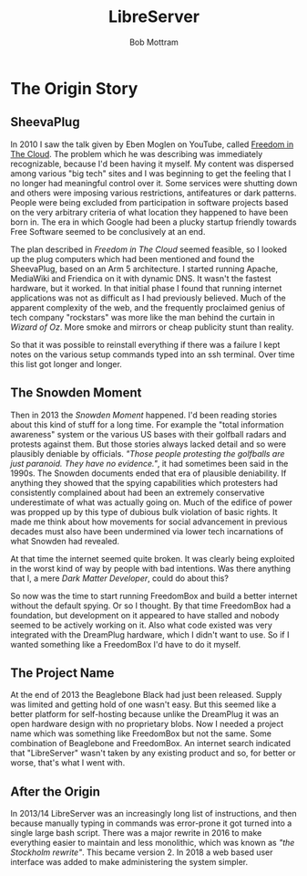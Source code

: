 #+TITLE: LibreServer
#+AUTHOR: Bob Mottram
#+EMAIL: bob@libreserver.org
#+KEYWORDS: libreserver, origin
#+DESCRIPTION: LibreServer: The origin story
#+OPTIONS: ^:nil toc:nil num:nil
#+HTML_HEAD: <link rel="stylesheet" type="text/css" href="libreserver.css" />

#+attr_html: :width 80% :height 10% :align center
[[file:images/logo.png]]

* The Origin Story

** SheevaPlug

In 2010 I saw the talk given by Eben Moglen on YouTube, called [[https://www.youtube.com/watch?v=QOEMv0S8AcA][Freedom in The Cloud]]. The problem which he was describing was immediately recognizable, because I'd been having it myself. My content was dispersed among various "big tech" sites and I was beginning to get the feeling that I no longer had meaningful control over it. Some services were shutting down and others were imposing various restrictions, antifeatures or dark patterns. People were being excluded from participation in software projects based on the very arbitrary criteria of what location they happened to have been born in. The era in which Google had been a plucky startup friendly towards Free Software seemed to be conclusively at an end.

The plan described in /Freedom in The Cloud/ seemed feasible, so I looked up the plug computers which had been mentioned and found the SheevaPlug, based on an Arm 5 architecture. I started running Apache, MediaWiki and Friendica on it with dynamic DNS. It wasn't the fastest hardware, but it worked. In that initial phase I found that running internet applications was not as difficult as I had previously believed. Much of the apparent complexity of the web, and the frequently proclaimed genius of tech company "rockstars" was more like the man behind the curtain in /Wizard of Oz/. More smoke and mirrors or cheap publicity stunt than reality.

So that it was possible to reinstall everything if there was a failure I kept notes on the various setup commands typed into an ssh terminal. Over time this list got longer and longer.

** The Snowden Moment

Then in 2013 the /Snowden Moment/ happened. I'd been reading stories about this kind of stuff for a long time. For example the "total information awareness" system or the various US bases with their golfball radars and protests against them. But those stories always lacked detail and so were plausibly deniable by officials. /"Those people protesting the golfballs are just paranoid. They have no evidence."/, it had sometimes been said in the 1990s. The Snowden documents ended that era of plausible deniability. If anything they showed that the spying capabilities which protesters had consistently complained about had been an extremely conservative underestimate of what was actually going on. Much of the edifice of power was propped up by this type of dubious bulk violation of basic rights. It made me think about how movements for social advancement in previous decades must also have been undermined via lower tech incarnations of what Snowden had revealed.

At that time the internet seemed quite broken. It was clearly being exploited in the worst kind of way by people with bad intentions. Was there anything that I, a mere /Dark Matter Developer/, could do about this?

So now was the time to start running FreedomBox and build a better internet without the default spying. Or so I thought. By that time FreedomBox had a foundation, but development on it appeared to have stalled and nobody seemed to be actively working on it. Also what code existed was very integrated with the DreamPlug hardware, which I didn't want to use. So if I wanted something like a FreedomBox I'd have to do it myself.

** The Project Name

At the end of 2013 the Beaglebone Black had just been released. Supply was limited and getting hold of one wasn't easy. But this seemed like a better platform for self-hosting because unlike the DreamPlug it was an open hardware design with no proprietary blobs. Now I needed a project name which was something like FreedomBox but not the same. Some combination of Beaglebone and FreedomBox. An internet search indicated that "LibreServer" wasn't taken by any existing product and so, for better or worse, that's what I went with.

** After the Origin

In 2013/14 LibreServer was an increasingly long list of instructions, and then because manually typing in commands was error-prone it got turned into a single large bash script. There was a major rewrite in 2016 to make everything easier to maintain and less monolithic, which was known as /"the Stockholm rewrite"/. This became version 2. In 2018 a web based user interface was added to make administering the system simpler.
